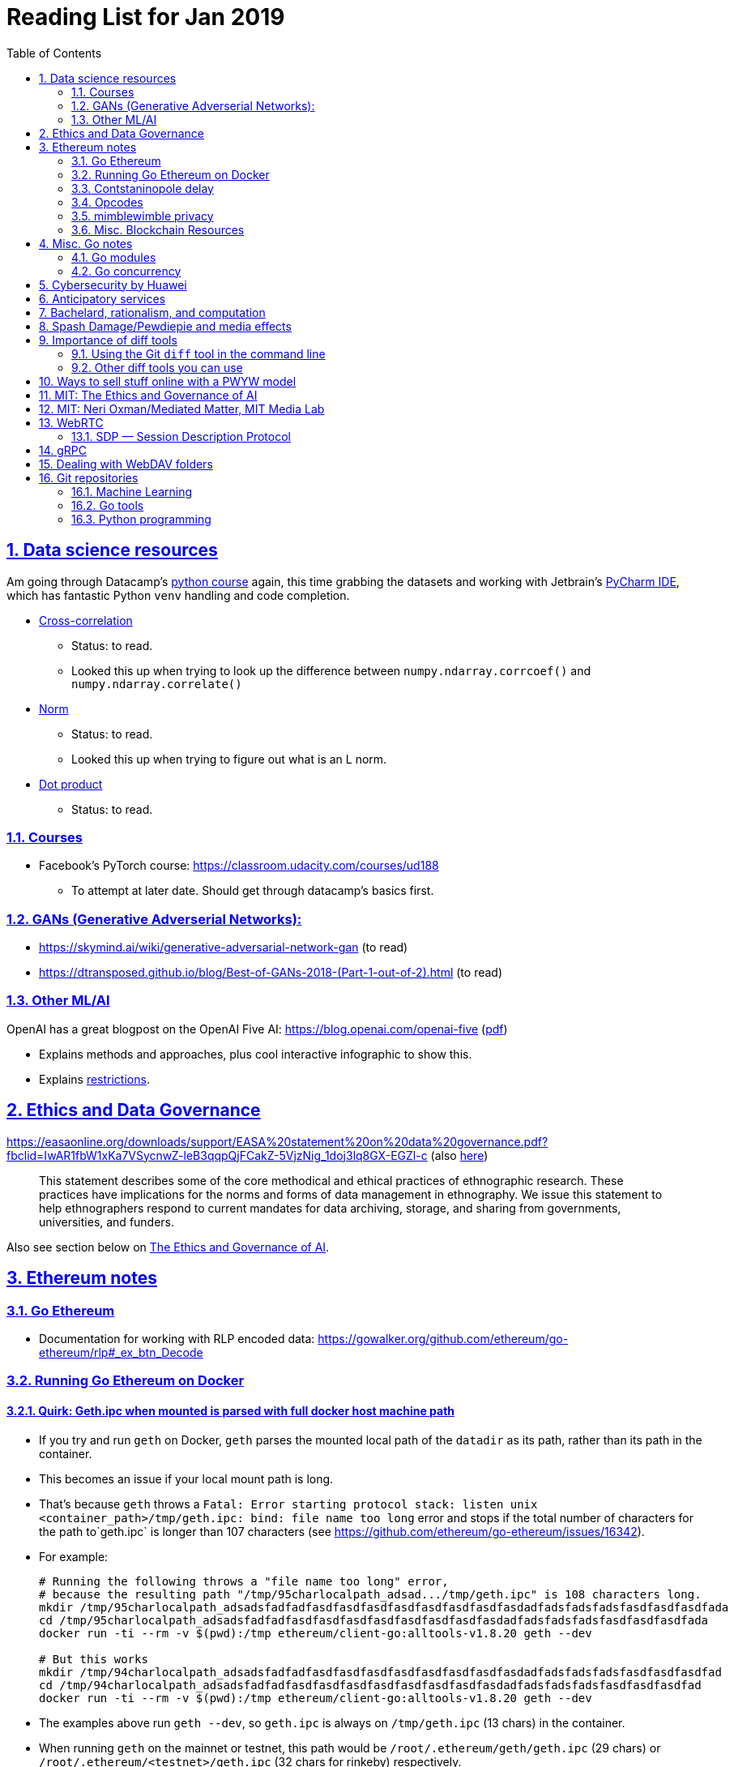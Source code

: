 = Reading List for Jan 2019
:toc: auto
:sectlinks:
:sectnums:
:source-highlighter: pygments

== Data science resources

Am going through Datacamp's link:https://www.datacamp.com/tracks/data-scientist-with-python[python course] again,
this time grabbing the datasets
and working with Jetbrain's link:https://www.jetbrains.com/pycharm/[PyCharm IDE],
which has fantastic Python `venv` handling and code completion.

* link:https://en.wikipedia.org/wiki/Cross-correlation[Cross-correlation]
** Status: to read.
** Looked this up when trying to look up the difference between
`numpy.ndarray.corrcoef()` and `numpy.ndarray.correlate()`
* link:https://en.wikipedia.org/wiki/Norm_(mathematics)[Norm]
** Status: to read.
** Looked this up when trying to figure out what is an L norm.
* link:https://en.wikipedia.org/wiki/Dot_product[Dot product]
** Status: to read.

=== Courses

* Facebook's PyTorch course: https://classroom.udacity.com/courses/ud188
** To attempt at later date. Should get through datacamp's basics first.

=== GANs (Generative Adverserial Networks):

- https://skymind.ai/wiki/generative-adversarial-network-gan (to read)
- https://dtransposed.github.io/blog/Best-of-GANs-2018-(Part-1-out-of-2).html (to read)

=== Other ML/AI

OpenAI has a great blogpost on the OpenAI Five AI: https://blog.openai.com/openai-five (link:/static/openai-five.pdf[pdf])

* Explains methods and approaches, plus cool interactive infographic to show this.
* Explains link:https://blog.openai.com/openai-five/#restricted[restrictions].

== Ethics and Data Governance

https://easaonline.org/downloads/support/EASA%20statement%20on%20data%20governance.pdf?fbclid=IwAR1fbW1xKa7VSycnwZ-leB3qqpQjFCakZ-5VjzNig_1doj3lq8GX-EGZl-c 
(also link:/static/EASA-statement-on-data-governance.pdf[here])

[quote]
This statement describes some of the core methodical and ethical practices of ethnographic research.
These practices have implications for the norms and forms of data management in ethnography.
We issue this statement to help ethnographers respond to current mandates for
data archiving, storage, and sharing from
governments, universities, and funders.

Also see section below on link:#mit-the-ethics-and-governance-of-ai[The Ethics and Governance of AI].

== Ethereum notes

=== Go Ethereum

* Documentation for working with RLP encoded data:
https://gowalker.org/github.com/ethereum/go-ethereum/rlp#_ex_btn_Decode

=== Running Go Ethereum on Docker


==== Quirk: Geth.ipc when mounted is parsed with full docker host machine path

* If you try and run `geth` on Docker, `geth` parses the mounted local path of the `datadir` as its path,
rather than its path in the container.
* This becomes an issue if your local mount path is long.
* That's because `geth` throws a 
`Fatal: Error starting protocol stack: listen unix <container_path>/tmp/geth.ipc: bind: file name too long` error and stops
if the total number of characters for the path to`geth.ipc` is longer than 107 characters
(see https://github.com/ethereum/go-ethereum/issues/16342).
* For example:
+
[source, bash]
----
# Running the following throws a "file name too long" error,
# because the resulting path "/tmp/95charlocalpath_adsad.../tmp/geth.ipc" is 108 characters long.
mkdir /tmp/95charlocalpath_adsadsfadfadfasdfasdfasdfasdfasdfasdfasdfasdadfadsfadsfadsfasdfasdfasdfada
cd /tmp/95charlocalpath_adsadsfadfadfasdfasdfasdfasdfasdfasdfasdfasdadfadsfadsfadsfasdfasdfasdfada
docker run -ti --rm -v $(pwd):/tmp ethereum/client-go:alltools-v1.8.20 geth --dev

# But this works
mkdir /tmp/94charlocalpath_adsadsfadfadfasdfasdfasdfasdfasdfasdfasdfasdadfadsfadsfadsfasdfasdfasdfad
cd /tmp/94charlocalpath_adsadsfadfadfasdfasdfasdfasdfasdfasdfasdfasdadfadsfadsfadsfasdfasdfasdfad
docker run -ti --rm -v $(pwd):/tmp ethereum/client-go:alltools-v1.8.20 geth --dev
----

* The examples above run `geth --dev`, so `geth.ipc` is always on `/tmp/geth.ipc` (13 chars) in the container.
* When running `geth` on the mainnet or testnet, this path would be
`/root/.ethereum/geth/geth.ipc` (29 chars)
or `/root/.ethereum/<testnet>/geth.ipc` (32 chars for rinkeby)
respectively.
* Solution: Only mount local machine directories that are shorter than `107 - <container_path_length>` characters as the `datadir`

=== Contstaninopole delay

https://www.coindesk.com/ethereums-constantinople-upgrade-faces-delay-due-to-security-vulnerability

- Blockchain audit firm ChainSecurity found and disclosed a security vulnerability
in link:https://github.com/ethereum/EIPs/blob/master/EIPS/eip-1283.md[EIP 1283]
one of the five improvements to be included in the chain upgrade.
- The vulnerability found by ChainSecurity apparently allows a *reentrancy* attack.
+
[quote]
____
The bug, found in Ethereum Improvement Proposal (EIP) 1283, would have allowed malicious actors to essentially withdraw funds “forever” in what is known as a re-entrancy attack. 

Typically gas costs on the ethereum network can prevent such attacks. However, EIP 1283 would have lowered gas costs significantly, to the point where re-entrancy attacks could be executed in certain smart contracts. 
____
- EIP 1283 is a proposed improvement to how gas costs for storing data on-chain is calculated (? correct?)
- Specifically an improvement to "gas metering" on `SSTORE`, which is the
link:https://ethereum.stackexchange.com/questions/119/what-opcodes-are-available-for-the-ethereum-evm#120[EVM opcode]
for "save word to storage"

=== Opcodes

https://ethereum.stackexchange.com/questions/119/what-opcodes-are-available-for-the-ethereum-evm#120

[source]
----
0s: Stop and Arithmetic Operations

0x00    STOP        Halts execution
0x01    ADD         Addition operation
0x02    MUL         Multiplication operation
0x03    SUB         Subtraction operation
0x04    DIV         Integer division operation
0x05    SDIV        Signed integer
0x06    MOD         Modulo
0x07    SMOD        Signed modulo
0x08    ADDMOD      Modulo
0x09    MULMOD      Modulo
0x0a    EXP         Exponential operation
0x0b    SIGNEXTEND  Extend length of two's complement signed integer
10s: Comparison & Bitwise Logic Operations

0x10    LT      Lesser-than comparison
0x11    GT      Greater-than comparison
0x12    SLT     Signed less-than comparison
0x13    SGT     Signed greater-than comparison
0x14    EQ      Equality  comparison
0x15    ISZERO  Simple not operator
0x16    AND     Bitwise AND operation
0x17    OR      Bitwise OR operation
0x18    XOR     Bitwise XOR operation
0x19    NOT     Bitwise NOT operation
0x1a    BYTE    Retrieve single byte from word
20s: SHA3

0x20    SHA3    Compute Keccak-256 hash
30s: Environmental Information

0x30    ADDRESS         Get address of currently executing account
0x31    BALANCE         Get balance of the given account
0x32    ORIGIN          Get execution origination address
0x33    CALLER          Get caller address. This is the address of the account that is directly responsible for this execution
0x34    CALLVALUE       Get deposited value by the instruction/transaction responsible for this execution
0x35    CALLDATALOAD    Get input data of current environment
0x36    CALLDATASIZE    Get size of input data in current environment
0x37    CALLDATACOPY    Copy input data in current environment to memory This pertains to the input data passed with the message call instruction or transaction
0x38    CODESIZE        Get size of code running in current environment
0x39    CODECOPY        Copy code running in current environment to memory
0x3a    GASPRICE        Get price of gas in current environment
0x3b    EXTCODESIZE     Get size of an account's code
0x3c    EXTCODECOPY     Copy an account's code to memory
40s: Block Information

0x40    BLOCKHASH   Get the hash of one of the 256 most recent complete blocks
0x41    COINBASE    Get the block's beneficiary address
0x42    TIMESTAMP   Get the block's timestamp
0x43    NUMBER      Get the block's number
0x44    DIFFICULTY  Get the block's difficulty
0x45    GASLIMIT    Get the block's gas limit
50s Stack, Memory, Storage and Flow Operations

0x50    POP         Remove item from stack
0x51    MLOAD       Load word from memory
0x52    MSTORE      Save word to memory
0x53    MSTORE8     Save byte to memory
0x54    SLOAD       Load word from storage
0x55    SSTORE      Save word to storage
0x56    JUMP        Alter the program counter
0x57    JUMPI       Conditionally alter the program counter
0x58    PC          Get the value of the program counter prior to the increment
0x59    MSIZE       Get the size of active memory in bytes
0x5a    GAS         Get the amount of available gas, including the corresponding reduction
0x5b    JUMPDEST    Mark a valid destination for jumps
60s & 70s: Push Operations

0x60    PUSH1   Place 1 byte item on stack
0x61    PUSH2   Place 2-byte item on stack
…
0x7f    PUSH32  Place 32-byte (full word) item on stack
80s: Duplication Operations

0x80    DUP1    Duplicate 1st stack item
0x81    DUP2    Duplicate 2nd stack item
…
0x8f    DUP16   Duplicate 16th stack item
90s: Exchange Operations

0x90    SWAP1   Exchange 1st and 2nd stack items
0x91    SWAP2   Exchange 1st and 3rd stack items
…   …
0x9f    SWAP16  Exchange 1st and 17th stack items
a0s: Logging Operations

0xa0    LOG0    Append log record with no topics
0xa1    LOG1    Append log record with one topic
…   …
0xa4    LOG4    Append log record with four topics
f0s: System operations

0xf0    CREATE          Create a new account with associated code
0xf1    CALL            Message-call into an account
0xf2    CALLCODE        Message-call into this account with alternative account's code
0xf3    RETURN          Halt execution returning output data
0xf4    DELEGATECALL    Message-call into this account with an alternative account's code, but persisting the current values for `sender` and `value`
Halt Execution, Mark for deletion

0xff    SELFDESTRUCT    Halt execution and register account for later deletion
----

=== mimblewimble privacy

mimblewimble privacy tech "The underlying protocol fuses transactions together, ensuring they are indecipherable even on a public digital ledger."

=== Misc. Blockchain Resources

* CounterFactual https://github.com/counterfactual
** Org that works on state channels + other ethereum r&d
* Sparse merkle trees (↫ link:https://github.com/m0t0k1ch1[m0t0k1ch1]) (to read)
** https://github.com/m0t0k1ch1/sparse-merkle-tree/blob/master/tree.go
* CTF exercise at https://github.com/m0t0k1ch1/happy-hacking-christmas
* Metamask login using Go (↫ link:https://github.com/m0t0k1ch1[m0t0k1ch1])
** https://github.com/m0t0k1ch1/metamask-login-sample/blob/master/main.go
* link:https://handshake.org[Handshake] Blockchain DNS
** Whitepaper: https://handshake.org/files/handshake.txt (to read)
** Repo: https://github.com/handshake-org/hnsd
* Awesome list of Solidity/Smart Contract resources
** https://github.com/bkrem/awesome-solidity
* Smart contract best practices (↫ https://github.com/zupzup/) (to parse)
** https://github.com/zupzup/smart-contracts-with-go/blob/master/main.go
* Merkling in Ethereum
** https://blog.ethereum.org/2015/11/15/merkling-in-ethereum/

== Misc. Go notes

=== Go modules

* Packages downloaded by `go.mod` are stored in `$GOPATH/pkg/mod/<domain>/<repo_owner>/<pkgname>@<pkgver>`
* For example, `v1.8.20` of the `github.com/ethereum/go-ethereum` package is stored as
`$GOPATH/pkg/mod/github.com/ethereum/go-ethereum@v1.8.20`

=== Go concurrency

Google I/O 2012 - Go Concurrency Patterns (Rob Pike) https://www.youtube.com/watch?v=f6kdp27TYZs&t=965s

==== Frances Campoy's Go Tooling Youtube video

* @francesc
** Justforfunc: https://www.youtube.com/watch?v=uBjoTxosSys
** Git repo: https://github.com/campoy/go-tooling-workshop

go tools:

* Start a Go documentation server that serves a site locally,
and contains API documentation for standard library packages
_and_ every single package you've downloaded with `go get`
+
[source,bash]
----
# anywhere
godoc -http :9999
----

* Print to terminal the godoc for `<packagename> [<exportedVar/Func>]`
+
[source, bash]
----
go doc <packagename> <exportedVar/Func>
----
+
e.g.: ``go doc ethereum/go-ethereum/accounts/abi JSON``

* Print to terminal any possible issues with your code
(that are not errors):
+
[source, bash]
----
# In project directory
go vet
----

== Cybersecurity by Huawei

Was digging through the govtech blog for another article when I came across this:
https://www.tech.gov.sg/media/technews/5-cybersecurity-tips-from-huawei-chief-cybersecurity-officer

They're basic ground level tips:

- Think before you click
- Passwords matter
- Say no to public wifi
- Control network access
- Education is key

I'm assuming that the tips are for the lay audience,
but they're not that useful or even up to date on
best practices. Quickly:

. Think before you click
** Generally true and correct.
- Passwords matter
** Generally true and correct.
** But important details left out.
** For example, changing passwords often has been debunked as a best practice. 
In fact, link:https://www.cesg.gov.uk/articles/problems-forcing-regular-password-expiry[forcing users]
to link:https://nakedsecurity.sophos.com/2016/08/18/nists-new-password-rules-what-you-need-to-know/[change passwords often]
does two things you don't want:
*** Users don't bother to come up with a strong password each time,
and tend to use variations of the same password.
*** Users start storing passwords in insecure places.
** Also, a short password that uses symbols, alphanumeric characters etc.
is not as strong as a long password that's just a series of words.
Relevant: link:https://www.xkcd.com/936/[XKCD: Password Strength] +
image:/static/xkcd_password_strength.jpg[Password strength. link=https://www.xkcd.com/936/]
** Use a password manager. Here are some good ones:
*** https://buttercup.pw/ [free; win, macos, linux]
*** https://www.lastpass.com/ [free & paid: win, macos, linux]
*** https://1password.com/ [paid: win, macos, linux]
*** _Disclaimer: remember — if it's free, you're the product_
. Say no to public wifi
** Generally true and correct.
. Control network access
** Generally true and correct.
** Does not mention that attacks go the other way as well.
Connecting to a network not only allows attacks from your device,
but also allows access to your device as well. If you're connected to your
office network, _assume that someone is watching your online activity_.
This is also a good time to mention that _your company reads your email_.
No exceptions. This is a feature *built-into* Microsoft Exchange and other
major email software services.
. Education is key
** Yes.

Though I'd like to point out that the cybersecurity interests of the public
has never been China's strong point, so I'd take this proffering of advice with
a pinch of salt:

- https://www.wired.com/story/us-china-cybertheft-su-bin/
- https://www.nytimes.com/2018/02/03/opinion/sunday/china-surveillance-state-uighurs.html
- https://www.cecc.gov/events/hearings/surveillance-suppression-and-mass-detention-xinjiang%E2%80%99s-human-rights-crisis

== Anticipatory services 

- https://www.tech.gov.sg/media/technews/five-key-features-of-the-new-moments-of-life-app
(link:/static/moments-of-life_govtech.pdf[pdf])
- https://govinsider.asia/digital-gov/singapore-smart-nation-e-payments-national-digital-identity-anticipatory-services/
(link:/static/singapore-anticipatory-services_GovInsider.pdf[pdf])
- https://govinsider.asia/smart-gov/predictive-services-are-the-future-of-estonias-digital-government/
(link:/static/estonia-future-services_GovInsider.pdf[pdf])
- https://govinsider.asia/innovation/new-zealand-launches-predictive-service-for-new-parents/
(link:/static/new-zealand-new-parents_GovInsider.pdf[pdf])
- https://govinsider.asia/innovation/new-zealand-end-of-life-service/
(link:/static/new-zealand-eol_GovInsider.pdf[pdf])

One of the smart nation initiatives that I have been worrying about.
We know that adtech has used this badly:

- link:https://www.forbes.com/sites/kashmirhill/2012/02/16/how-target-figured-out-a-teen-girl-was-pregnant-before-her-father-did/#56e1681f6668[Target sent coupons for baby items to a teen, outing her pregnancy.]
- link:https://www.theverge.com/2015/4/2/8315897/facebook-on-this-day-nostalgia-app-bringing-back-painful-memories[Facebook's "on this day" feature is terrible.]

Anticipatory services are by default intrusive because they require an unprecedented
level of access to your personal life and communications, 
_whether or not you are aware of the data you are producing_.

Other developments to watch:

From https://www.tech.gov.sg/media/technews/10-tech-developments-to-look-forward-to-in-2019
link:/static/10-tech-developments-2019_govtech.pdf[pdf]:

----
8. A smart lamp post near you

ST Engineering has been awarded a S$7.5 million contract to give lamp posts in Geylang and Buona Vista an upgrade with *Internet of Things sensors* and *cameras*. These smart lamp posts are part of the government’s efforts to create a Smart Nation Sensor Platform that allows real-time monitoring of not just *road traffic conditions*, but also *pedestrian footfall and environmental parameters such as temperature and humidity. The data collected will help inform urban and transport planning, as well as *enhance security* in Singapore.
----


== Bachelard, rationalism, and computation

Reading Anna Longo, "Gaston Bachelard: From Mathematical Structures to Reality",
published 1 Oct 2012 (that's whay my Pocket Reader says, but undated on site),
on _Glass-Bead: Research Platform_. Available:
http://www.glass-bead.org/research-platform/gaston-bachelard-mathematical-structures-reality

Author writes about how computational thinking is limited when it comes to
reasoning about issues that are "incomputable" (similar to "intractable" in algorithmic thinking?).

== Spash Damage/Pewdiepie and media effects

https://medium.com/news-to-table/splash-damage-a44e12792ce3?fbclid=IwAR2gfd9CNnW9yv9ku7YuRGVBti8TepNwZb5Srsdo5z25Wo4wuDGRbLBr0Sw

____
According to Abidin, Everyman Empathy is crucial to the brands of even the biggest YouTube success stories. Much has been made about the concord influencers create with their followers — and how that’s made them un-cancelable in a political climate that’s otherwise quick to judgment. Fewer, though, have noticed that growing media scrutiny has given Kjellberg a way to humanize himself and deflect legitimate criticism. His proletariat gamer roots reappear on cue every time a media outlet like Vox takes his own words seriously.
____

____
The research on this is well-established. PewDiePie has put out a video a day for seven years. When he walks up to the line (or goes flying over it) he does so confident that his audience will be with him out of a loyalty built up over thousands of intimate videos. Alt-right shout-outs are flagrant fouls to outsiders, but young fans of YouTubers regard them as personal friends and even family members, and defend them as such. This is why Logan Paul barely lost a step after posting a fresh suicide on his channel, or why JonTron is back to making his usual gamer diatribes two years after publicly expressing his phrenology takes. The browbeating is never going to beat the infrastructure, emotional and otherwise.

I’ve personally grown tired of the media waiting for a point of no return on YouTube. PewDiePie is not going to change, and the culture in his wake is not going to change. What can change is the way we go about our coverage to re-estabish the trust and credibility needed to challenge dangerous political currents in the community.
____

link:https://wishcrys.com/[@wishcrys] interviewed in this article.
Related is her blog post: "Public shaming, Peer surveillance, and the Profitability of internet drama" footnote:[Crystal Abidin, "Public shaming, Peer surveillance, and the Profitability of internet drama", published 23 Sep 2018. Available: https://wishcrys.com/2018/09/23/public-shaming-peer-surveillance-and-the-profitability-of-internet-drama/],
which is *very important reading*.

== Importance of diff tools

- Diff tools allow you to quickly compare documents.
- Advanced diff tools can even allow comparisons between images (not just a file level change).
- Valuable when someone sends you a changed file
and doesn't tell you what has changed exactly.
- Valuable when you want to keep track of what you've
added in each iteration of the document.
- Even more valuable if you're keeping track of these changes
in a log e.g. day 1: change A; day 2: change B;
- Can see how this can be useful in the commit history
of this repository: https://github.com/zeddee/reading-list/commits/master

=== Using the Git `diff` tool in the command line

- `xcode-select --install` installs, among other things, `git`.
- Allows you to run `git diff <file1> <file2>` to  show the difference between files.
- Of course, this works best with text files.
- This works best if you're doing this with text files where you expect
to find differences that are useful. e.g. It is not useful to run `git diff`
on two entirely different text documents, or on two text documents where one is
a significant rework of the other.
- To work with word docs, save as plain text files (not rich text).
- Or, alternatively, convert with `pandoc -f docx -t markdown <source_filename.docx> -o <destination_filename.md>`
and diff the resulting `.md` file.

=== Other diff tools you can use

- https://www.perforce.com/products/helix-core-apps/merge-diff-tool-p4merge
- http://www.sourcegear.com/diffmerge/

- possible workshop topic: hacking for writers — using the command line for better writing.

== Ways to sell stuff online with a PWYW model

PWYW: Pay what you want

Publishing online material e.g. zip files, pdfs etc.

- *Itch.io*: https://itch.io/docs/creators/payments Itch.io takes 10%
(adjustable; see their Open Revenue Sharing model)
before payment gateway fees (paypal/stripe) (see link:/static/itchio-publishing.mp4[video])
- *Gumroad*: https://help.gumroad.com/11162-getting-started/gumroad-fees
Gumroad takes 8.5% + US$0.30 (see link:/static/gumroad-publishing.mp4)[video])
- *Manual*: Have customers send you an email with proof of paypal/paylah/snailmail payment,
and you send an email back with promised material.

== MIT: The Ethics and Governance of AI

MIT Lecture series: The Ethics and Governance of AI, Feb 2018
link:https://www.youtube.com/watch?v=MyW6eAGV-eM&list=PLj62-wQeg_DjuoWS4A_VYzLWtEVUZj1IO[Youtube]

Opening event: Keynote by Joi Ito

* One of the core problems of ethics is that we’re not clear on what constitutes a desirable state.
* Alphago: not raw calculation or moveset possibilities, in fact closer to what we would grok as intuition and creativity (? really?)
* On AlphaGo: "So they will win"
+
[quote]
____
"So they will win. [...] Life is a game, and they will win!"
So then I realised that there are at least two categories of people
in the world: people who, like one of my friends, knows
exactly how many hours they need to spend with their wife,
knows exactly the balance of the happiness they get from their
money versus the their things, and they can basically describe
to you in, sort of, metrics, how they measure happiness.
If they can optimize for happiness, they win at life.
And so if you believe that life is a game you can win at, then you
can probably imagine that a computer can beat you at life.

But if you believe that life is not a game, like I do,
like I believe that I'm a bunch of chemicals and molecular
interactions, and every morning I wake up my endocrine
system tells me what I yearn to do that day.
And my life is about trying to fulfill the yearnings
that come through, not just my endocrine system but
my relationships and my existence in the world, and
that we have somewhat a spiritual idea that we have
a consciousness, and we have an understanding.
And the word understanding is very interesting:
when you hear people who describe OpenAI,
they get so much- they get so good at this [building AI] that
the machine understands what's going on.
That's a pretty interesting use of the word "understanding".
[goes on to explain the Chinese room thought experiment, which I won't repeat here.]
____

== MIT: Neri Oxman/Mediated Matter, MIT Media Lab

To watch.
https://www.youtube.com/watch?v=6GaQtH1bhpo&list=PLj62-wQeg_DgC-433WJ5qXegaxYoMlXBS

== WebRTC

* "WebRTC How it works and how it breaks" https://www.youtube.com/watch?v=3TbVi9aB09k&t=166s
* "Google I/O 2013 WebRTC intro" https://www.youtube.com/watch?v=p2HzZkd2A40

* WebRTC: Web Real-Time Communication footnote:[https://webrtc.org/start/]
** Funded by Google, Opera, and Mozilla (and others)
** Google codelab https://codelabs.developers.google.com/codelabs/webrtc-web/#0
* TURN: Traversal using Relay NAT footnote:[http://support.temasys.com.sg/support/solutions/articles/12000039990-what-is-turn-?_ga=2.204679632.1101110572.1548141073-820990217.1548141073]
** STUN extension that allows clients to send and receive data through an intermediary server.
* STUN: Session Traversal Utilities for NAT
** https://tools.ietf.org/html/rfc5389
* ICE: Interactive Connectivity Establishment footnote:[https://webrtcglossary.com/ice/]
** https://tools.ietf.org/html/rfc5245
** "ICE collects all available candidates
(local IP addresses, reflexive addresses – STUN ones and relayed addresses – TURN ones).
All the collected addresses are then sent to the remote peer via SDP."
* NAT: Network address translation footnote:[https://en.wikipedia.org/wiki/Network_address_translation]
* SDP: Session Description Protocol footnote:[https://webrtcglossary.com/sdp/]
** https://tools.ietf.org/html/rfc4566
* ORTC: Object-RTC footnote:[https://webrtcglossary.com/ortc/]
** "ORTC is an initiative involving Google, Microsoft and several other companies 
with the effort of defining an object-centric API to real time communications.
At its heart, ORTC aims to replace the current SDP interface that is used by WebRTC as the API used by developers.
The problem with SDP stems from the fact that it is hard to parse and work with using Java Script code."

=== SDP — Session Description Protocol

https://tools.ietf.org/html/rfc4566

Antón Román — link:https://webrtchacks.com/anatomy-webrtc-sdp/[Anatomy of a WebRTC SDP ]

[quote]
SDP is the protocol used to exchange  media information between SIP endpoints, and it has also been chosen by IETF and W3C to exchange media information in WebRTC. A WebRTC peer uses SDP to inform the other end about which transport protocols, ports, codecs and  other parameters to use in a media session.

== gRPC

* To watch/read:
** Twilio on gRPC v.s. REST APIs: https://www.youtube.com/watch?v=RoXT_Rkg8LA&t=509s
** The Linux Foundation: gRPC and Go: Developing Efficient and Type-Safe Services - Clinton Kitson, {code} https://www.youtube.com/watch?v=J-NTfvYL_OE
** Best Practices for (Go) gRPC Services https://www.youtube.com/watch?v=Z_yD7YPL2oE

== Dealing with WebDAV folders

WebDAV is a file sharing protocol that allows you to
mount a http/https url as a folder on your local machine.
This lets you interact with it as if it was a local folder
on your hard disk.

Most of the time, you should be using S/FTP, SSH to access a foreign file system
on the internet. But sometimes, you'll run across a situation where
a cheap hosting solutions provider's plan just doesn't let you do it,
or your hosting configuration has been mangled somehow.

You can mount a WebDAV folder in two ways:

. Using your OS's file manager.
** *macOS*: In a Finder window, hit `cmd+k` and enter the url of your WebDAV endpoint. When you hit enter, it should be mounted as a network drive.
** *Windows*: 
... In Windows Explorer, right-click the *Network* location and select *Map Network Drive*.
... In Windows 10, there should be a text link at the bottom of the box that pops up, 
asking you to click it if you want to
"Connect to a Web site that you can use to store your documents and pictures".
Click that.
... Follow the on-screen instructions.

This usually gives you a sketchy connection, since a HTTP/HTTPS WebDAV connection is nowhere near as stable as
an SSH tunnel, and isn't as resilient as S/FTP. This usually isn't a problem, but when using such a connection
with your local file manager (Finder/Windows Explorer), it causes problems because file managers expect
stable and consistent connections. They'll freak out and start acting weird should the connection drop.
I've spent hours having to repeat work over and over again because Finder would stop responding when
a WebDAV connection drops or times out; it just doesn't know how to respond.

Enter solution 2:

[start=2]
. Using Cyberduck CLI (recommended)
** Install on macOS with `brew install duck`
** Run with:
+
[source,bash]
----
duck -u username -p password -l davs://<url>/<directory_to_list>/
duck -u username -p password -d davs://<url>/<file_to_download>
duck -u username -p password -d davs://<url>/<directory_to_download>/ # you must add a trailing slash to download dirs
----

Because Cyberduck is made for FTP connections, it handles WebDAV connections like FTP connections: that is, if a connection drops,
it knows not to keep waiting for it, but breaks the dropped connection and retries, while keeping track of the progress of any file
transfers etc. Saved me my sanity, and a bucketload of time (wish I'd found it sooner).


== Git repositories

=== Machine Learning

* Recommendation Algorithms from Microsoft [↫ https://changelog.com/nightly]
** https://github.com/Microsoft/Recommenders

=== Go tools

* Building Electron apps with Go
** https://github.com/asticode/go-astilectron
** Seems better supported than Gotron. Astilectron works out-of-the-box for my macOS machine, but Gotron does not. Need to play with this more.
* PDF document generator for Go
** https://github.com/jung-kurt/gofpdf
** For future project where we build a PDF generator into Hugo for documentation sites.
** Need to figure out how to convert asciidoctor and markdown files into PDF using this tool first.
** Also probably need to figure out how to reliably crawl a content directory and generate a TOC or manifest, or
** Read from a TOC/manifest to generate a set of docs.

=== Python programming

* What it takes to be an expert in Python
** https://github.com/austin-taylor/code-vault/blob/master/python_expert_notebook.ipynb
